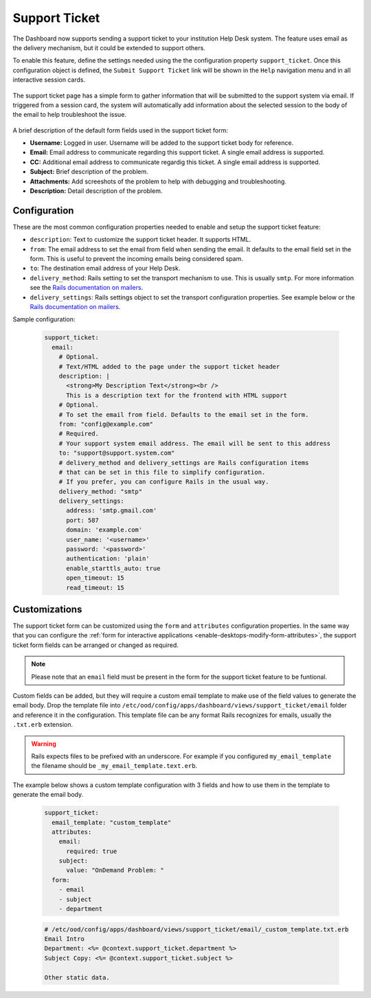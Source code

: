 .. _support_ticket_guide:

Support Ticket
==============

The Dashboard now supports sending a support ticket to your institution Help Desk system.
The feature uses email as the delivery mechanism, but it could be extended to support others.

To enable this feature, define the settings needed using the the configuration property ``support_ticket``.
Once this configuration object is defined, the ``Submit Support Ticket`` link will be shown in the ``Help`` navigation menu
and in all interactive session cards.

.. figure:: /images/support_ticket_menu.png
   :align: center

The support ticket page has a simple form to gather information that will be submitted to the support system via email.
If triggered from a session card, the system will automatically add information about the selected
session to the body of the email to help troubleshoot the issue.

.. figure:: /images/support_ticket_form.png
   :align: center

A brief description of the default form fields used in the support ticket form:

* **Username:** Logged in user. Username will be added to the support ticket body for reference.
* **Email:** Email address to communicate regarding this support ticket. A single email address is supported.
* **CC:** Additional email address to communicate regardig this ticket. A single email address is supported.
* **Subject:** Brief description of the problem.
* **Attachments:** Add screeshots of the problem to help with debugging and troubleshooting.
* **Description:** Detail description of the problem.

Configuration
.............

These are the most common configuration properties needed to enable and setup the support ticket feature:

* ``description``: Text to customize the support ticket header. It supports HTML.
* ``from``: The email address to set the email from field when sending the email. It defaults to the email field set in the form.
  This is useful to prevent the incoming emails being considered spam.
* ``to``: The destination email address of your Help Desk. 
* ``delivery_method``: Rails setting to set the transport mechanism to use. This is usually ``smtp``.
  For more information see the `Rails documentation on mailers <https://guides.rubyonrails.org/action_mailer_basics.html#action-mailer-configuration>`_.
* ``delivery_settings``: Rails settings object to set the transport configuration properties.
  See example below or the `Rails documentation on mailers <https://guides.rubyonrails.org/action_mailer_basics.html#action-mailer-configuration>`_.

Sample configuration:

  .. code-block:: yaml

    support_ticket:
      email:
        # Optional.
        # Text/HTML added to the page under the support ticket header
        description: |
          <strong>My Description Text</strong><br />
          This is a description text for the frontend with HTML support
        # Optional.
        # To set the email from field. Defaults to the email set in the form.
        from: "config@example.com" 
        # Required.
        # Your support system email address. The email will be sent to this address
        to: "support@support.system.com"
        # delivery_method and delivery_settings are Rails configuration items
        # that can be set in this file to simplify configuration.
        # If you prefer, you can configure Rails in the usual way.
        delivery_method: "smtp"
        delivery_settings:
          address: 'smtp.gmail.com'
          port: 587
          domain: 'example.com'
          user_name: '<username>'
          password: '<password>'
          authentication: 'plain'
          enable_starttls_auto: true
          open_timeout: 15
          read_timeout: 15

Customizations
..............

The support ticket form can be customized using the ``form`` and ``attributes`` configuration properties.
In the same way that you can configure the :ref:`form for interactive applications <enable-desktops-modify-form-attributes>`,
the support ticket form fields can be arranged or changed as required.

.. note::
  
  Please note that an ``email`` field must be present in the form for the support ticket feature to be funtional.

Custom fields can be added, but they will require a custom email template to make use of the field values to generate the email body.
Drop the template file into ``/etc/ood/config/apps/dashboard/views/support_ticket/email`` folder and reference it
in the configuration. This template file can be any format Rails recognizes for emails, usually the ``.txt.erb`` extension.

.. warning::

 Rails expects files to be prefixed with an underscore. For example if you configured ``my_email_template``
 the filename should be ``_my_email_template.text.erb``.

The example below shows a custom template configuration with 3 fields and how to use them in the template to generate the email body.

  .. code-block:: yaml

    support_ticket:
      email_template: "custom_template"
      attributes:
        email:
          required: true
        subject:
          value: "OnDemand Problem: "
      form:
        - email
        - subject
        - department

  .. code-block::

    # /etc/ood/config/apps/dashboard/views/support_ticket/email/_custom_template.txt.erb
    Email Intro
    Department: <%= @context.support_ticket.department %>
    Subject Copy: <%= @context.support_ticket.subject %>

    Other static data.

.. figure:: /images/support_ticket_custom_form.png
   :align: center
